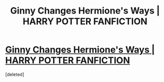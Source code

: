 #+TITLE: Ginny Changes Hermione's Ways | HARRY POTTER FANFICTION

* [[https://www.youtube.com/watch?v=axVOKtABjkw][Ginny Changes Hermione's Ways | HARRY POTTER FANFICTION]]
:PROPERTIES:
:Score: 1
:DateUnix: 1472753082.0
:DateShort: 2016-Sep-01
:END:
[deleted]

